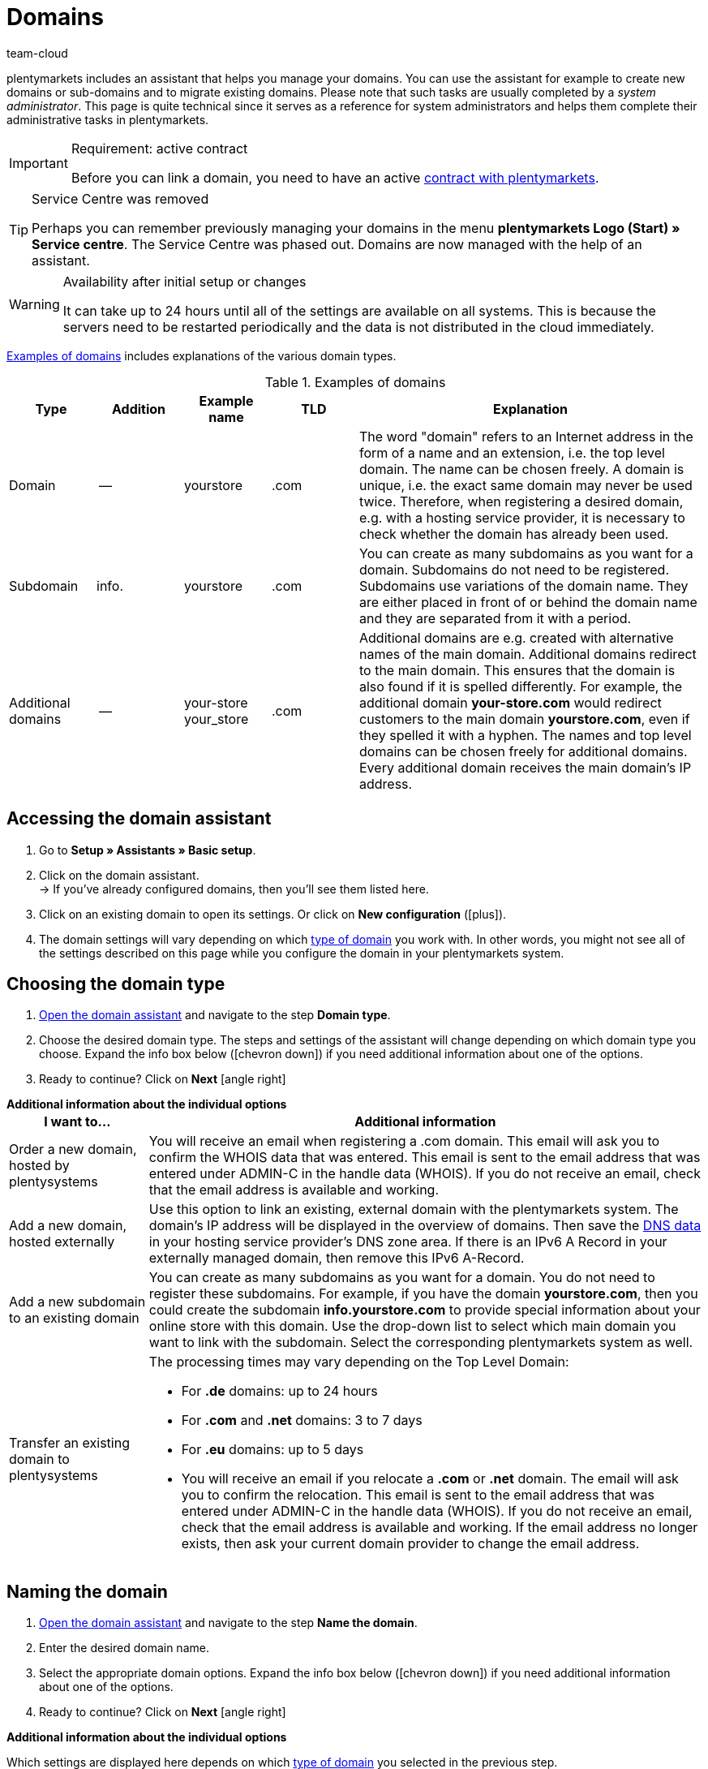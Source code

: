 = Domains
:keywords: Domain, Domain, Domain, Domains, Domains, Domains, Subdomain, Subdomains, Sub-Domain, Sub-Domains, TLD, Service-Center, Service Center, Service-Centre, Service Centre, Host, Hosting, Hoster, Domain type, Domain types, Main domain, Primary domain, Client, Clients, System link, System links, Domain-Handle, Domain handle, DNS, DNS settings, Domain-Provider, Domain provider, AutoScaling, CNAME, CNAME entry, Alias, DNS source, IP address, Mailserver, MX10, SPF, SPF record, IP, AuthCode, Auth-Code, Auth-Info, Web hosting, IPS, IPS tag, TXT Resource Record, TXT record, DNS zone, Nameserver, Name server, Domain name, URL, Forward, Forwarding, Redirect, URL forwarding, HTTP code, Test domain, Test domains, A-Record, A-Records, Redirect, Cloud, Cloud solution, Cloud solutions
:description: Learn more about the domain assistant and which domain and DNS settings you can apply.
:author: team-cloud

////
zuletzt bearbeitet 16.07.2021
////

[#domain]

plentymarkets includes an assistant that helps you manage your domains.
You can use the assistant for example to create new domains or sub-domains and to migrate existing domains.
Please note that such tasks are usually completed by a _system administrator_.
This page is quite technical since it serves as a reference for system administrators and helps them complete their administrative tasks in plentymarkets.

[IMPORTANT]
.Requirement: active contract
====
Before you can link a domain, you need to have an active xref:business-decisions:your-contract.adoc#[contract with plentymarkets].
====

[TIP]
.Service Centre was removed
====
Perhaps you can remember previously managing your domains in the menu *plentymarkets Logo (Start) » Service centre*. The Service Centre was phased out.
Domains are now managed with the help of an assistant.
====

[WARNING]
.Availability after initial setup or changes
====
It can take up to 24 hours until all of the settings are available on all systems.
This is because the servers need to be restarted periodically and the data is not distributed in the cloud immediately.
====

<<table-example-domains>> includes explanations of the various domain types.

[[table-example-domains]]
.Examples of domains
[cols="1,1,1,1,4"]
|====
|Type |Addition |Example name |TLD |Explanation

|Domain
|--
|yourstore
|.com
|The word "domain" refers to an Internet address in the form of a name and an extension, i.e. the top level domain. The name can be chosen freely. A domain is unique, i.e. the exact same domain may never be used twice. Therefore, when registering a desired domain, e.g. with a hosting service provider, it is necessary to check whether the domain has already been used.

|Subdomain
|info.
|yourstore
|.com
|You can create as many subdomains as you want for a domain. Subdomains do not need to be registered. Subdomains use variations of the domain name. They are either placed in front of or behind the domain name and they are separated from it with a period.

|Additional domains
|--
|your-store +
your_store
|.com
|Additional domains are e.g. created with alternative names of the main domain. Additional domains redirect to the main domain. This ensures that the domain is also found if it is spelled differently. For example, the additional domain *your-store.com* would redirect customers to the main domain *yourstore.com*, even if they spelled it with a hyphen. The names and top level domains can be chosen freely for additional domains. Every additional domain receives the main domain's IP address.
|====

[#50]
== Accessing the domain assistant

. Go to *Setup » Assistants » Basic setup*.
. Click on the domain assistant. +
→ If you’ve already configured domains, then you’ll see them listed here.
. Click on an existing domain to open its settings. Or click on *New configuration* (icon:plus[role="green"]).
. The domain settings will vary depending on which <<#100, type of domain>> you work with. In other words, you might not see all of the settings described on this page while you configure the domain in your plentymarkets system.

[#100]
== Choosing the domain type

. <<#50, Open the domain assistant>> and navigate to the step *Domain type*.
. Choose the desired domain type. The steps and settings of the assistant will change depending on which domain type you choose. Expand the info box below (icon:chevron-down[role="darkGrey"]) if you need additional information about one of the options.
. Ready to continue? Click on *Next* icon:angle-right[role="blue"]

[.collapseBox]
.*Additional information about the individual options*
--

[[table-assistant-domains]]
[width="100%"]
[cols="1,4"]
|====
|I want to... |Additional information

|Order a new domain, hosted by plentysystems
|You will receive an email when registering a .com domain. This email will ask you to confirm the WHOIS data that was entered. This email is sent to the email address that was entered under ADMIN-C in the handle data (WHOIS). If you do not receive an email, check that the email address is available and working.

|Add a new domain, hosted externally
|Use this option to link an existing, external domain with the plentymarkets system. The domain's IP address will be displayed in the overview of domains. Then save the <<#160, DNS data>> in your hosting service provider’s DNS zone area. If there is an IPv6 A Record in your externally managed domain, then remove this IPv6 A-Record.

|Add a new subdomain to an existing domain
|You can create as many subdomains as you want for a domain. You do not need to register these subdomains. For example, if you have the domain *yourstore.com*, then you could create the subdomain *info.yourstore.com* to provide special information about your online store with this domain. Use the drop-down list to select which main domain you want to link with the subdomain. Select the corresponding plentymarkets system as well.

|Transfer an existing domain to plentysystems
a|The processing times may vary depending on the Top Level Domain:

* For *.de* domains: up to 24 hours
* For *.com* and *.net* domains: 3 to 7 days
* For *.eu* domains: up to 5 days
* You will receive an email if you relocate a *.com* or *.net* domain. The email will ask you to confirm the relocation. This email is sent to the email address that was entered under ADMIN-C in the handle data (WHOIS). If you do not receive an email, check that the email address is available and working. If the email address no longer exists, then ask your current domain provider to change the email address.
|====

--

== Naming the domain

. <<#50, Open the domain assistant>> and navigate to the step *Name the domain*.
. Enter the desired domain name.
. Select the appropriate domain options. Expand the info box below (icon:chevron-down[role="darkGrey"]) if you need additional information about one of the options.
. Ready to continue? Click on *Next* icon:angle-right[role="blue"]

[.collapseBox]
.*Additional information about the individual options*
--
Which settings are displayed here depends on which <<#100, type of domain>> you selected in the previous step.

[[table-assistant-domains-names]]
[width="100%"]
[cols="1,3"]
|====
|Setting |Explanation

|*Domain*
|Enter the desired domain name.

|*Top Level Domain*
|Select the top level domain (TLD) from the drop-down list, e.g. *co.uk* or *com*.
You will see information about how much this domain will cost per month.

|*Confirm purchase*
|Toggle the button (icon:toggle-on[role="green"]) to purchase the domain for the price shown.

|*Main domain*
|If you are creating a new subdomain for an existing main domain, then select the main domain from this list here.

|*Authcode*
|Enter the authcode from your previous provider.
|====

--

[#210a]
== Choosing the client

Here you can link the domain to a plentymarkets system or change a system link. If you set up multiple domains, you can select which one should be used as the main domain for each plentymarkets client. The URL will then be displayed in the browser's address line. This is also the case for the other domains. It can take up to 24 hours until all of the settings are available on all systems.

[WARNING]
.Switching the main domain
====
If you switch the main domain, then change the URL accordingly on all platforms and in the interface settings in your plentymarkets system, e.g. in the settings for payment providers. +
In addition, go to xref:payment:managing-bank-details.adoc#70[Setup » Orders » Payment » EBICS] and save the data there once again, in order to update the basic settings.
====

[WARNING]
.Linking an external system
====
You cannot link a plentymarkets system with an external server if the domain is your main domain. In this case, select a different main domain before proceeding.
====

[.instruction]
Linking a plentymarkets system:

. <<#50, Open the domain assistant>> and navigate to the step *Choose the client*.
. Use the drop-down list to select which plentymarkets system you want to link the domain to. If you use your own server, select the setting *External server*.
. *_Optional:_* Enter the IP address (A-Record) of the external server.
. *_Optional:_* Toggle the button (icon:toggle-on[role="green"]) if you want this to be the client’s primary domain.

[#120]
== Saving the domain handle

. <<#50, Open the domain assistant>> and navigate to the step *Domain-Handle*. +
*_Note:_* This step only appears if you selected *Order a new domain, hosted by plentysystems* in the step <<#100, Domain type>>.
. Enter the contact details of the domain owner.
. Ready to continue? Click on *Next* icon:angle-right[role="blue"]

[IMPORTANT]
.Telephone and fax number must be formatted correctly
====
Make sure you correctly format the telephone and fax number.
Otherwise it will not be possible to complete the domain assistant and you will receive an error message.

Use the following format for the telephone and fax number: +
`+(CountryCode)(AreaCode)(TelephoneNumber)` +
Example: +4956198681100

If you don't have a fax number, then enter the telephone number instead.
====

[#140]
[#150]
[#160]
== Current DNS settings

Your domain’s DNS settings are displayed here.
DNS is short for Domain Name System. DNS allows people to access your website by entering its domain name instead of by entering its numerical IP address.

[TIP]
.Practical example: Checking and modifying the DNS settings
====
You can find further information about DNS settings in xref:business-decisions:dns-self-help.adoc#[this practical example]. The page guides you step by step through the process of finding and modifying your current DNS entries.
====

[.collapseBox]
.*Saving DNS settings with external domain providers*
--

If your domain is hosted by an external provider, you need to save the DNS settings of your plentymarkets system with your external domain provider.

Here you can access the DNS settings and then save them with your external provider.
[.instruction]
Accessing the DNS settings:

. <<#50, Open the domain assistant>> and navigate to the step *Current DNS Settings*. +
*_Note:_* This step only appears if you selected *Add a new domain, hosted externally* in the step <<#100, Domain type>>.
. Take a look at the DNS settings. These settings are explained in the table.
. Log into the service area of your domain provider.
. Copy the DNS settings shown in plentymarkets into the relevant fields of the domain provider. +
→ Check the documentation of the domain provider on how to do this.

*_Note:_* It can take up to 72 hours to process these changes. plentymarkets cannot influence this duration.

[[table-account-dns-settings]]
[cols="1,3"]
|====
|Entry |Explanation

|*Source*
|DNS source

|*Type*
|Type of DNS entry +
*A* =  Assigns an IPv4 address +
*CNAME* = Assigns a different host

|*Target*
|The target of the entry. +
IP address = The IP address of the plentymarkets system. +
CNAME = The address of the AWS load balancer endpoint that provides elastic load balancing, i.e. autoscaling.
|====

--

[.collapseBox]
.*External domain: Updating DNS settings for autoscaling*
--

If your domain is hosted by an external provider, you need to update the DNS settings of your plentymarkets system with your external domain provider to benefit from autoscaling. Proceed as described below to edit the DNS settings of the external domain.

[.instruction]
Modifying the DNS settings:

. <<#50, Open the domain assistant>> and navigate to the step *Current DNS Settings*. +
*_Note:_* This step only appears if you selected *Add a new domain, hosted externally* in the step <<#100, Domain type>>.
. Take a look at the DNS settings. These settings are explained in the table.
//. Go to *Setup » Assistants » Basic setup*.
//. Click on the domain assistant.
//. Click on a domain to open the assistant.
//. Click on the step *Current DNS Settings* in the navigation tree on the left. +
// → The DNS settings are shown. These settings are explained in the table.
. Check if there is a CNAME entry with the alias xxxx.eu-central-1.elb.amazonaws.com. +
→ If this CNAME entry exists, the system is ready for AutoScaling. Continue with the next step.
. Log into the service area of your domain provider.
. Copy the DNS settings shown in plentymarkets into the relevant fields of the domain provider. +
→ Check the documentation of the domain provider on how to do this.

*_Note:_* It can take up to 72 hours to process these changes. plentymarkets cannot influence this duration.

[[table-account-dns-settings-2]]
[cols="1,3"]
|====
|Entry |Explanation

|*Source*
|DNS source

|*Type*
|Type of DNS entry +
*A* =  Assigns an IPv4 address +
*CNAME* = Assigns a different host

|*Target*
|The target of the entry. +
IP address = The IP address of the plentymarkets system. +
CNAME = The address of the AWS load balancer endpoint that provides elastic load balancing, i.e. autoscaling.
|====

--

////
[#170]
[discrete]
==== Checking the DNS

[.instruction]
Checking the DNS:

. Go to *plentymarkets logo (Start) » Service centre*. +
*_Tip:_* To do so, point your cursor at the plentymarkets logo at the top left of the screen. +
→ The Service centre opens in a new browser tab.
. Click on the blue *plus* icon of the system. +
→ The available tabs are shown.
. Click on the *Domain* tab.
. Click on the blue plus icon of the domain.
. Click on *DNS check*. +
→ The information is displayed in a new window. +
*_Tip:_* MX stands for Mail Exchange Resource Record. These are the <<#domain-mailserver, mail server>> parameters that are available for receiving and sending emails.
////

[#190]
[#210]
[#220]
[#250]
[#domain-nameserver]
[#domain-auth-code]
[#domain-mailserver]
== Choosing additional settings

. <<#50, Open the domain assistant>> and navigate to the step *Choose additional settings*. +
*_Note:_* Which additional settings are displayed depends on how you configured the previous settings in the assistant.
. Activate the additional settings as needed (icon:toggle-on[role="green"]). +
→ An additional configuration step appears each time.
. Expand the info boxes below (icon:chevron-down[role="darkGrey"]) if you need additional information about one of the options.
. Ready to continue? Click on *Next* icon:angle-right[role="blue"]

[.collapseBox]
.*Settings for an external mail server*
--

Here you’ll save information about the mail server that’s used to send and receive emails. No additional settings are required if you use the mailbox.org mail server. If you use your own server, then save the values for the IP address as well as MX10 through MX40 if available.

[[table-account-parameter-mailserver]]
[cols="1,3"]
|====
|Setting |Explanation

|*spf*
|Enter the link:https://forum.plentymarkets.com/t/how-to-verhindern-dass-eigene-mails-im-spam-landen-spf-record-anlegen/529178[SPF record] for your email provider.

|*ip*
|Enter the incoming mail server's IP address. Access is provided with the address mail.[yourdomain].com. +
*_Note:_* Replace _[yourdomain].com_ with your own domain.

|*mx10*; +
*mx20*; +
*mx30*; +
*mx40*
|Enter the mail server for receiving emails. The server MX10 takes priority. In other words, emails are first sent to mail server MX10. If this mail server is not available, the emails will be sent to the mail server MX20. The lower the MX number, the higher the server's priority. +
*_Tip:_* You should save at least two mail servers to ensure that the availability is never compromised. For example, if a server is down or needs to be maintained, emails can still be received with the other server.
|====

--

[.collapseBox]
.*Generate an AuthCode*
--

You need to have an authentication code for your domain if you switch to a different provider. This auth code proves that you own the domain.

Click on *Generate*. The code is generated and displayed in the field *Domain Authcode*. +
*_Note:_* A domain auth code is valid for 30 days. If you do not use the code during this time, you will have to generate a new code when needed.

[discrete]
=== Further info

If you want to switch to a different webhosting provider, then you will need to carry out a domain name transfer (also known as a KK or auth info procedure in Germany). You need to fill out a standardized form of authorization in order for the domain to be transferred. The German form is called a connectivity coordination application, abbreviated as a KK-Antrag. The connectivity coordination application regulates the switch from one provider to another. The auth info procedure is becoming more and more popular.

Please note the following points when switching to a different web hosting provider:

* Generate an auth code.
* Do not delete your previous domain name with your current provider.
* Tell your current provider about your plans to transfer the domain and let them know that they will soon receive an authorization form.
* Contact the new provider in regards to the transfer. Your new provider will ask you to sign a form and confirm that you want to transfer the domain.

It is usually possible to transfer the domain without any problems. The process can be completed in a short amount of time. However, if you have any problems with the domain transfer because of incomplete or unclear data, then your old provider may initially reject the transfer. In such a case, contact the old provider as soon as possible. The current provider can only accept the transfer once there are no further uncertainties.

[TIP]
======
*IPS tag*: If you want to transfer your *.uk* or *.co.uk* domain to plentymarkets from a different domain provider, you need to have your current domain provider adapt the IPS tag in advance. Our domain provider’s IPS tag is:

*UNITEDDOMAINS-DE*
======

--
[#230]
[.collapseBox]
.*Configure CNAME Records*
--

A Canonical Name or CNAME record is a type of DNS record that links an alias name to another canonical domain name. For example, you can use it along with the provider Shopgate to create a mobile version of your online store or you can use it to set up an external email service.

This is done by entering a source and a target.
In the example, the source _mobile.your-shop.com_ is the mobile version of the domain _your-shop.com_. Use the Shopgate subdomain _cname.shopgate.com_ as the target. This CNAME entry ensures that your store will have the correct resolution with Shopgate.

image::business-decisions:CNAME-Configuration.png[]

--

[#240]
[.collapseBox]
.*Configure TXT Records*
--

Use the TXT Resource Record to save a user-definable text within a DNS zone. This can be done for your main domain as well as for all sub-domains of your online store. For example, email or newsletter service providers may require such entries. Your service provider will give you the data to be entered.

This is done by entering the data that you received from the service provider.

--

[#200]
[.collapseBox]
.*Configure your own name servers for subdomains*
--

Here you’ll enter one or more name servers for a sub-domain. This is done by entering the sub-domain and the domain name of the target server. Please note:

* You can only save name servers for sub-domains of a main domain.
* You can enter multiple name servers for a sub-domain. Simply click on the plus symbol again.
* Enter the name server's domain name.

--
[#265]
[.collapseBox]
.*URL forwarding*
--

Here you can set up forwarding for an extra charge.
This is done by entering redirect information into the designated field. You can define one redirect per line. Note the following syntax information while entering redirects.
Changes will be published on the web servers within 24 hours.

*_Note_*: Redirects will not be used if they contain a file extension (e.g. `index.php`, `myFile.pdf`, etc.).

[discrete]
=== Structure

Redirects always consist of four parts that are separated by semicolons:

* Source;Target;HTTP-code;Option

[[table-forwarding-structure]]
[cols="1,3"]
|====
|Part |Explanation

|*Source*
|The source path you want to forward from (e.g. `/contact/`). Use an asterisk `\*` at the end of the source if you want all of the subpages to redirect to the target (e.g. `/contact/*`).

|*Target*
|The target path or target URL you want to forward to (e.g. `/company/contact/` or `\http://www.external-domain.com/contact/`).

|*HTTP code*
a|The following HTTP codes are supported and interpreted by search engines:

* 301: The requested source is now available at the defined target (also called redirect). The old address (source) is no longer valid.
* 304: The contents of the requested resource have not been modified since the last client query. Therefore, the contents are not retransmitted.

|*Option*
a|You don’t always need to specify an option.

* L: If you specify this option, no additional RewriteRule is run after this one.
|====

[discrete]
=== Examples

[[table-forwarding-examples]]
[cols="1,3"]
|====
|Redirect |Explanation

|`/mens/*;/fashion/mens/;301;L`
|All URLs that start with `/mens/` are forwarded to the URL `/fashion/mens/`.

|`/mens/trousers/;/fashion/mens/trousers/;301;L`
|The URL `/mens/trousers/` is forwarded to the URL `/fashion/mens/trousers/`.

|`/mens/basics-\*;/fashion/mens/*;301;L`
|All URLs that start with `/mens/basic` are forwarded to the URL `/fashion/mens/…`​. +
*_Note:_* In this example, the part of the source URL that starts with `basics-` is appended to the target URL.

|`/;\https://www.external-blog.com/;301;L`
|The homepage is forwarded to the URL `\https://www.external-blog.com/`.

|`/*;\https://www.external-blog.com/;301;L`
|All URLs, including the homepage, are forwarded to the URL `\https://www.external-blog.com/`. +
*_Note:_* Never set this redirect for your main store. Otherwise the plentymarkets admin will no longer be accessible. However, you can use this redirect for additional clients (stores) without any problem.

|`/blog/*;\https://www.external-blog.com/;301;L`
|All URLs that start with `/blog/` are forwarded to the URL `\https://www.external-blog.com/`.

|`^/fashion/trousers/$;/fashion/mens/trousers/;301;L`
|This rule only applies to the address `your-domain.com/fashion/mens/` without anything before or after. The circumflex `^` symbolises the beginning of the string and the dollar sign `$` symbolises the end of the string. Use this syntax if you have multiple lines of redirects that have e.g. `/fashion/trousers/` as the source URL and you want to avoid undesired redirects or endless redirects.
|====

--


[#110]
[#130]
== Deleting or cancelling domains

. Go to *Setup » Assistants » Basic setup*.
. Click on the domain assistant.
. Click on *Delete* (icon:minus-circle[role="red"]) in the upper right corner of the box.

[WARNING]
.Cancelling the main domain
====
Only cancel your main domain if you also want to cancel your plentymarkets system's contract. Otherwise, save a new main domain. +
If you want to cancel your system contract, please note the cancellation deadlines. If you cancel your main domain too early, the domain's contract might end earlier than the system's contract. The system will no longer be available in this case, even though the contract has not ended yet.
====

[WARNING]
.Cancelling a client
====
If you cancel a client, the domains associated with this client are also cancelled. To continue using these domains, link them to a different client.
====
